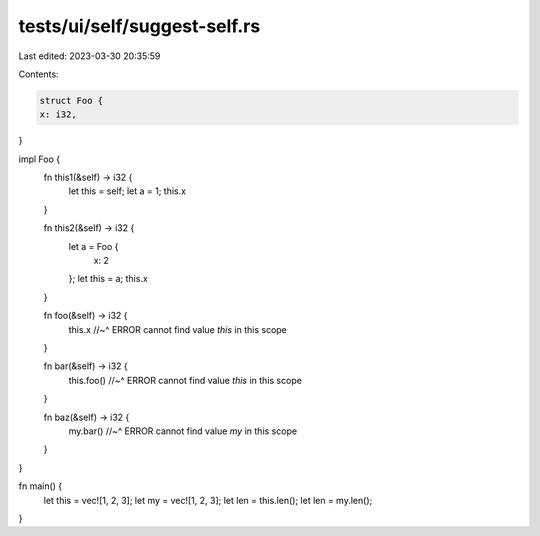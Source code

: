 tests/ui/self/suggest-self.rs
=============================

Last edited: 2023-03-30 20:35:59

Contents:

.. code-block:: rs

    struct Foo {
    x: i32,
}

impl Foo {
    fn this1(&self) -> i32 {
        let this = self;
        let a = 1;
        this.x
    }

    fn this2(&self) -> i32 {
        let a = Foo {
            x: 2
        };
        let this = a;
        this.x
    }

    fn foo(&self) -> i32 {
        this.x
        //~^ ERROR cannot find value `this` in this scope
    }

    fn bar(&self) -> i32 {
        this.foo()
        //~^ ERROR cannot find value `this` in this scope
    }

    fn baz(&self) -> i32 {
        my.bar()
        //~^ ERROR cannot find value `my` in this scope
    }
}

fn main() {
    let this = vec![1, 2, 3];
    let my = vec![1, 2, 3];
    let len = this.len();
    let len = my.len();
}


